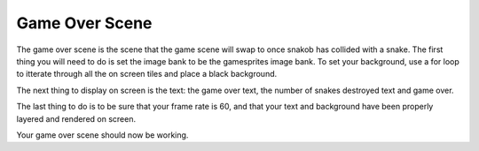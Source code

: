 .. _game_over_scene:

Game Over Scene
===============

The game over scene is the scene that the game scene will swap to once snakob has collided with a snake. The first thing you will need to do is set the image bank to be the gamesprites image bank. To set your background, use a for loop to itterate through all the on screen tiles and place a black background.

.. code-block:: python
  :linenos:

    # this function is the game over scene
    # an image bank for CircuitPython
    image_bank_2 = stage.Bank.from_bmp16("mt_game_studio.bmp")

    # sets the background to image 0 in the bank
    background = stage.Grid(image_bank_2, constants.SCREEN_GRID_X, constants.SCREEN_GRID_Y)

The next thing to display on screen is the text: the game over text, the number of snakes destroyed text and game over.

.. code-block:: python
  :linenos:

    text = []

    text0 = stage.Text(width=29, height=14, font=None, palette=constants.MT_GAME_STUDIO_PALETTE, buffer=None)
    text0.move(22, 20)
    text0.text("Final Score: {:0>2d}".format(final_score))
    text.append(text0)

    text1 = stage.Text(width=29, height=14, font=None, palette=constants.MT_GAME_STUDIO_PALETTE, buffer=None)
    text1.move(43, 60)
    text1.text("GAME OVER")
    text.append(text1)

    text2 = stage.Text(width=29, height=14, font=None, palette=constants.MT_GAME_STUDIO_PALETTE, buffer=None)
    text2.move(32, 110)
    text2.text("PRESS SELECT")
    text.append(text2)
    

The last thing to do is to be sure that your frame rate is 60, and that your text and background have been properly layered and rendered on screen.

.. code-block:: python
  :linenos:

    # create a stage for the background to show up on
    #   and set the frame rate to 60fps
    game = stage.Stage(ugame.display, 60)
    # set the layers, items show up in order
    game.layers = text + [background]
    # render the background and inital location of sprite list
    # most likely you will only render background once per scene
    game.render_block()

Your game over scene should now be working.